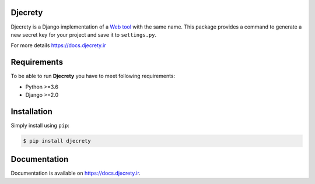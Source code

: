 Djecrety
========
.. image:: https://img.shields.io/pypi/v/djecrety.svg
  :target: https://pypi.org/project/djecrety
  :alt: PyPI - Build

.. image:: https://readthedocs.org/projects/djecrety/badge/?version=latest
  :target: https://djecrety.readthedocs.io/?badge=latest
  :alt: Documentation Status

.. image:: https://codecov.io/gh/mrouhi13/djecrety/branch/main/graph/badge.svg
  :target: https://codecov.io/gh/mrouhi13/djecrety
  :alt: Code Coverage

.. image:: https://img.shields.io/pypi/dm/djecrety.svg
  :target: https://pypistats.org/packages/djecrety
  :alt: PyPI - Downloads

.. image:: https://github.com/mrouhi13/djecrety/workflows/Django%20CI/badge.svg
  :alt: Django CI

Djecrety is a Django implementation of a `Web tool <https://djecrety.ir/>`_ with the same name. This package provides a command to generate a new secret key for your project and save it to ``settings.py``.

For more details `https://docs.djecrety.ir <https://docs.djecrety.ir>`_

Requirements
============
To be able to run **Djecrety** you have to meet following requirements:

- Python >=3.6
- Django >=2.0

Installation
============
Simply install using ``pip``:

.. code-block:: bash

    $ pip install djecrety

Documentation
=============
Documentation is available on `https://docs.djecrety.ir <https://docs.djecrety.ir>`_.
